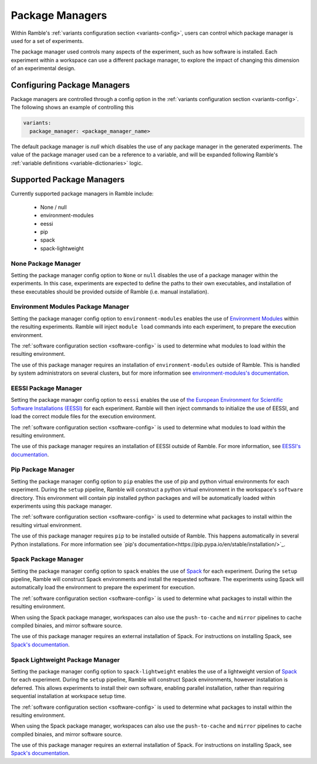 .. Copyright 2022-2025 The Ramble Authors

   Licensed under the Apache License, Version 2.0 <LICENSE-APACHE or
   https://www.apache.org/licenses/LICENSE-2.0> or the MIT license
   <LICENSE-MIT or https://opensource.org/licenses/MIT>, at your
   option. This file may not be copied, modified, or distributed
   except according to those terms.


.. _package_manager_control:

================
Package Managers
================

Within Ramble's :ref:`variants configuration section <variants-config>`, users
can control which package manager is used for a set of experiments.

The package manager used controls many aspects of the experiment, such as how
software is installed. Each experiment within a workspace can use a different
package manager, to explore the impact of changing this dimension of an
experimental design.

----------------------------
Configuring Package Managers
----------------------------

Package managers are controlled through a config option in the 
:ref:`variants configuration section <variants-config>`. The following shows an
example of controlling this

.. code-block:: yaml

  variants:
    package_manager: <package_manager_name>

The default package manager is `null` which disables the use of any package
manager in the generated experiments. The value of the package manager used can
be a reference to a variable, and will be expanded following Ramble's
:ref:`variable definitions <variable-dictionaries>` logic.

--------------------------
Supported Package Managers
--------------------------

Currently supported package managers in Ramble include:

 * None / null
 * environment-modules
 * eessi
 * pip
 * spack
 * spack-lightweight

^^^^^^^^^^^^^^^^^^^^
None Package Manager
^^^^^^^^^^^^^^^^^^^^

Setting the package manager config option to ``None`` or ``null`` disables the
use of a package manager within the experiments. In this case, experiments are
expected to define the paths to their own executables, and installation of
these executables should be provided outside of Ramble (i.e. manual
installation).


^^^^^^^^^^^^^^^^^^^^^^^^^^^^^^^^^^^
Environment Modules Package Manager
^^^^^^^^^^^^^^^^^^^^^^^^^^^^^^^^^^^

Setting the package manager config option to ``environment-modules`` enables
the use of `Environment Modules <https://modules.readthedocs.io/en/latest/>`_
within the resulting experiments. Ramble will inject ``module load`` commands
into each experiment, to prepare the execution environment.

The :ref:`software configuration section <software-config>` is used to
determine what modules to load within the resulting environment.

The use of this package manager requires an installation of
``environment-modules`` outside of Ramble. This is handled by system
administrators on several clusters, but for more information see
`environment-modules's documentation <https://modules.readthedocs.io/en/latest/INSTALL.html>`_.

^^^^^^^^^^^^^^^^^^^^^
EESSI Package Manager
^^^^^^^^^^^^^^^^^^^^^

Setting the package manager config option to ``eessi`` enables the use of
`the European Environment for Scientific Software Installations (EESSI) <https://www.eessi.io/docs/>`_
for each experiment. Ramble will then inject commands to initialize the use of
EESSI, and load the correct module files for the execution environment.

The :ref:`software configuration section <software-config>` is used to
determine what modules to load within the resulting environment.

The use of this package manager requires an installation of EESSI outside of
Ramble. For more information, see
`EESSI's documentation <https://www.eessi.io/docs/getting_access/native_installation/>`_.

^^^^^^^^^^^^^^^^^^^
Pip Package Manager
^^^^^^^^^^^^^^^^^^^

Setting the package manager config option to ``pip`` enables the use of pip and
python virtual environments for each experiment. During the ``setup`` pipeline,
Ramble will construct a python virtual environment in the workspace's
``software`` directory. This environment will contain pip installed python
packages and will be automatically loaded within experiments using this package
manager.

The :ref:`software configuration section <software-config>` is used to
determine what packages to install within the resulting virtual environment.

The use of this package manager requires ``pip`` to be installed outside of
Ramble. This happens automatically in several Python installations. For more
information see
`pip's documentation<https://pip.pypa.io/en/stable/installation/>`_.

^^^^^^^^^^^^^^^^^^^^^
Spack Package Manager
^^^^^^^^^^^^^^^^^^^^^

Setting the package manager config option to ``spack`` enables the use of
`Spack <https://spack.io/>`_ for each experiment. During the ``setup`` pipeline,
Ramble will construct Spack environments and install the requested software.
The experiments using Spack will automatically load the environment to prepare
the experiment for execution.

The :ref:`software configuration section <software-config>` is used to
determine what packages to install within the resulting environment.

When using the Spack package manager, workspaces can also use the
``push-to-cache`` and ``mirror`` pipelines to cache compiled binaies, and
mirror software source.

The use of this package manager requires an external installation of Spack. For
instructions on installing Spack, see
`Spack's documentation <https://github.com/spack/spack#-spack>`_.


^^^^^^^^^^^^^^^^^^^^^^^^^^^^^^^^^
Spack Lightweight Package Manager
^^^^^^^^^^^^^^^^^^^^^^^^^^^^^^^^^

Setting the package manager config option to ``spack-lightweight`` enables the
use of a lightweight version of `Spack <https://spack.io/>`_ for each
experiment. During the ``setup`` pipeline, Ramble will construct Spack
environments, however installation is deferred. This allows experiments to
install their own software, enabling parallel installation, rather than
requiring sequential installation at workspace setup time.

The :ref:`software configuration section <software-config>` is used to
determine what packages to install within the resulting environment.

When using the Spack package manager, workspaces can also use the
``push-to-cache`` and ``mirror`` pipelines to cache compiled binaies, and
mirror software source.

The use of this package manager requires an external installation of Spack. For
instructions on installing Spack, see
`Spack's documentation <https://github.com/spack/spack#-spack>`_.
